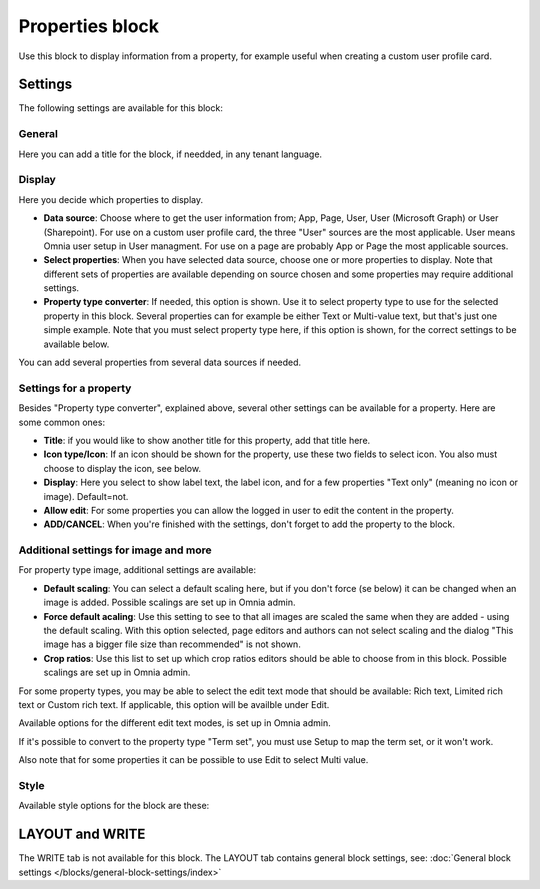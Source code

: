 Properties block
================================================

Use this block to display information from a property, for example useful when creating a custom user profile card. 

Settings
***********
The following settings are available for this block:

.. image:: properties-block-settings.png

General
------------
Here you can add a title for the block, if needded, in any tenant language. 

.. image:: properties-block-settings-general.png

Display
---------
Here you decide which properties to display.

.. image:: properties-block-settings-display.png

+ **Data source**: Choose where to get the user information from; App, Page, User, User (Microsoft Graph) or User (Sharepoint). For use on a custom user profile card, the three "User" sources are the most applicable. User means Omnia user setup in User managment. For use on a page are probably App or Page the most applicable sources.
+ **Select properties**: When you have selected data source, choose one or more properties to display. Note that different sets of properties are available depending on source chosen and some properties may require additional settings.
+ **Property type converter**: If needed, this option is shown. Use it to select property type to use for the selected property in this block. Several properties can for example be either Text or Multi-value text, but that's just one simple example. Note that you must select property type here, if this option is shown, for the correct settings to be available below.

You can add several properties from several data sources if needed.

Settings for a property
-------------------------
Besides "Property type converter", explained above, several other settings can be available for a property. Here are some common ones:

.. image:: user-information-property-settings.png

+ **Title**: if you would like to show another title for this property, add that title here.
+ **Icon type/Icon**: If an icon should be shown for the property, use these two fields to select icon. You also must choose to display the icon, see below.
+ **Display**: Here you select to show label text, the label icon, and for a few properties "Text only" (meaning no icon or image). Default=not.
+ **Allow edit**: For some properties you can allow the logged in user to edit the content in the property.
+ **ADD/CANCEL**: When you're finished with the settings, don't forget to add the property to the block.
 
Additional settings for image and more
-------------------------------------------------
For property type image, additional settings are available:

.. image:: user-information-property-settings-image.png

+ **Default scaling**: You can select a default scaling here, but if you don't force (se below) it can be changed when an image is added. Possible scalings are set up in Omnia admin.
+ **Force default acaling**: Use this setting to see to that all images are scaled the same when they are added - using the default scaling. With this option selected, page editors and authors can not select scaling and the dialog "This image has a bigger file size than recommended" is not shown.
+ **Crop ratios**: Use this list to set up which crop ratios editors should be able to choose from in this block. Possible scalings are set up in Omnia admin.

For some property types, you may be able to select the edit text mode that should be available: Rich text, Limited rich text or Custom rich text. If applicable, this option will be availble under Edit.

.. image:: user-information-property-settings-text.png

Available options for the different edit text modes, is set up in Omnia admin.

If it's possible to convert to the property type "Term set", you must use Setup to map the term set, or it won't work.

.. image:: user-information-property-settings-termset.png

Also note that for some properties it can be possible to use Edit to select Multi value.

.. image:: user-information-property-settings-multi.png

Style
-----
Available style options for the block are these:

.. image:: properties-block-settings-style.png

LAYOUT and WRITE
******************
The WRITE tab is not available for this block. The LAYOUT tab contains general block settings, see: :doc:`General block settings </blocks/general-block-settings/index>`

